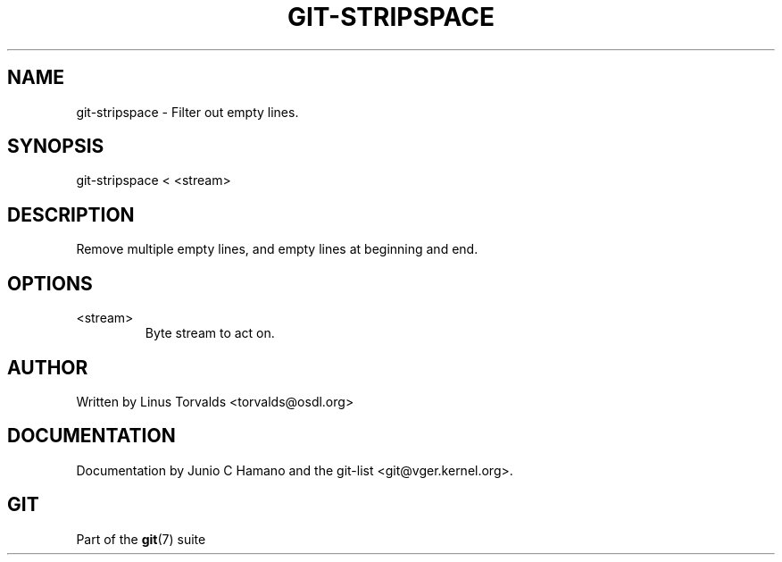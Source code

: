 .\"Generated by db2man.xsl. Don't modify this, modify the source.
.de Sh \" Subsection
.br
.if t .Sp
.ne 5
.PP
\fB\\$1\fR
.PP
..
.de Sp \" Vertical space (when we can't use .PP)
.if t .sp .5v
.if n .sp
..
.de Ip \" List item
.br
.ie \\n(.$>=3 .ne \\$3
.el .ne 3
.IP "\\$1" \\$2
..
.TH "GIT-STRIPSPACE" 1 "" "" ""
.SH NAME
git-stripspace \- Filter out empty lines.
.SH "SYNOPSIS"


git\-stripspace < <stream>

.SH "DESCRIPTION"


Remove multiple empty lines, and empty lines at beginning and end\&.

.SH "OPTIONS"

.TP
<stream>
Byte stream to act on\&.

.SH "AUTHOR"


Written by Linus Torvalds <torvalds@osdl\&.org>

.SH "DOCUMENTATION"


Documentation by Junio C Hamano and the git\-list <git@vger\&.kernel\&.org>\&.

.SH "GIT"


Part of the \fBgit\fR(7) suite

